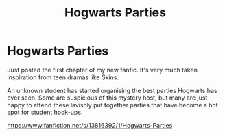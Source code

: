 #+TITLE: Hogwarts Parties

* Hogwarts Parties
:PROPERTIES:
:Author: ConM01
:Score: 1
:DateUnix: 1613098937.0
:DateShort: 2021-Feb-12
:FlairText: Self-Promotion
:END:
Just posted the first chapter of my new fanfic. It's very much taken inspiration from teen dramas like Skins.

An unknown student has started organising the best parties Hogwarts has ever seen. Some are suspicious of this mystery host, but many are just happy to attend these lavishly put together parties that have become a hot spot for student hook-ups.

[[https://www.fanfiction.net/s/13816392/1/Hogwarts-Parties]]


